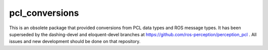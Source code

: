 pcl_conversions
===============

This is an obsolete package that provided conversions from PCL data types and ROS message types.
It has been superseded by the dashing-devel and eloquent-devel branches at
https://github.com/ros-perception/perception_pcl .  All issues and new development
should be done on that repository.
